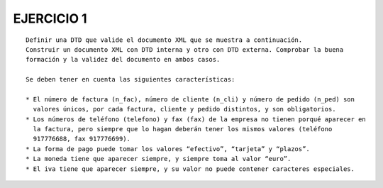 EJERCICIO 1
-----------

::

	Definir una DTD que valide el documento XML que se muestra a continuación.
	Construir un documento XML con DTD interna y otro con DTD externa. Comprobar la buena
	formación y la validez del documento en ambos casos.
	
	Se deben tener en cuenta las siguientes características:
	
	* El número de factura (n_fac), número de cliente (n_cli) y número de pedido (n_ped) son
	  valores únicos, por cada factura, cliente y pedido distintos, y son obligatorios.
	* Los números de teléfono (telefono) y fax (fax) de la empresa no tienen porqué aparecer en
	  la factura, pero siempre que lo hagan deberán tener los mismos valores (teléfono
	  917776688, fax 917776699).
	* La forma de pago puede tomar los valores “efectivo”, “tarjeta” y “plazos”.
	* La moneda tiene que aparecer siempre, y siempre toma al valor “euro”.
	* El iva tiene que aparecer siempre, y su valor no puede contener caracteres especiales.



